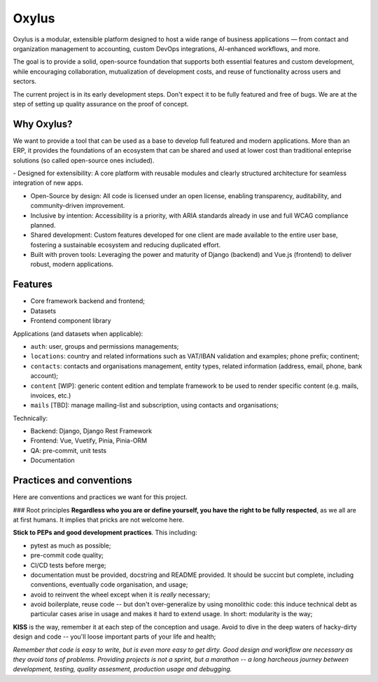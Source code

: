 Oxylus
======

Oxylus is a modular, extensible platform designed to host a wide range of business applications — from contact and organization management to accounting, custom DevOps integrations, AI-enhanced workflows, and more.

The goal is to provide a solid, open-source foundation that supports both essential features and custom development, while encouraging collaboration, mutualization of development costs, and reuse of functionality across users and sectors.

.. image:: ./docs/source/static/screenshot-1.png
    :align: center

The current project is in its early development steps. Don't expect it to be fully featured and free of bugs. We are at the step of setting up quality assurance on the proof of concept.


Why Oxylus?
-----------

We want to provide a tool that can be used as a base to develop full featured and modern applications. More than an ERP, it provides the foundations of an ecosystem that can be shared and used at lower cost than
traditional enteprise solutions (so called open-source ones included).

-️ Designed for extensibility: A core platform with reusable modules and clearly structured architecture for seamless integration of new apps.

- Open-Source by design: All code is licensed under an open license, enabling transparency, auditability, and community-driven improvement.

- Inclusive by intention: Accessibility is a priority, with ARIA standards already in use and full WCAG compliance planned.

- Shared development: Custom features developed for one client are made available to the entire user base, fostering a sustainable ecosystem and reducing duplicated effort.

- Built with proven tools: Leveraging the power and maturity of Django (backend) and Vue.js (frontend) to deliver robust, modern applications.


Features
--------

- Core framework backend and frontend;
- Datasets
- Frontend component library

Applications (and datasets when applicable):

- ``auth``: user, groups and permissions managements;
- ``locations``: country and related informations such as VAT/IBAN validation and examples; phone prefix; continent;
- ``contacts``: contacts and organisations management, entity types, related information (address, email, phone, bank account);
- ``content`` [WIP]: generic content edition and template framework to be used to render specific content (e.g. mails, invoices, etc.)
- ``mails`` [TBD]: manage mailing-list and subscription, using contacts and organisations;

Technically:

- Backend: Django, Django Rest Framework
- Frontend: Vue, Vuetify, Pinia, Pinia-ORM
- QA: pre-commit, unit tests
- Documentation


Practices and conventions
-------------------------
Here are conventions and practices we want for this project.

### Root principles
**Regardless who you are or define yourself, you have the right to be fully respected**, as we all are at first humans. It implies that pricks are not welcome here.

**Stick to PEPs and good development practices**. This including:

- pytest as much as possible;
- pre-commit code quality;
- CI/CD tests before merge;
- documentation must be provided, docstring and README provided. It should be succint but complete, including conventions, eventually code organisation, and usage;
- avoid to reinvent the wheel except when it is *really* necessary;
- avoid boilerplate, reuse code -- but don't over-generalize by using monolithic code: this induce technical debt as particular cases arise in usage and makes it hard to extend usage. In short: modularity is the way;

**KISS** is the way, remember it at each step of the conception and usage. Avoid to dive in the deep waters of hacky-dirty design and code -- you'll loose important parts of your life and health;

*Remember that code is easy to write, but is even more easy to get dirty. Good design and workflow are necessary as they avoid tons of problems. Providing projects is not a sprint, but a marathon -- a long harcheous journey between development, testing, quality assesment, production usage and debugging.*
